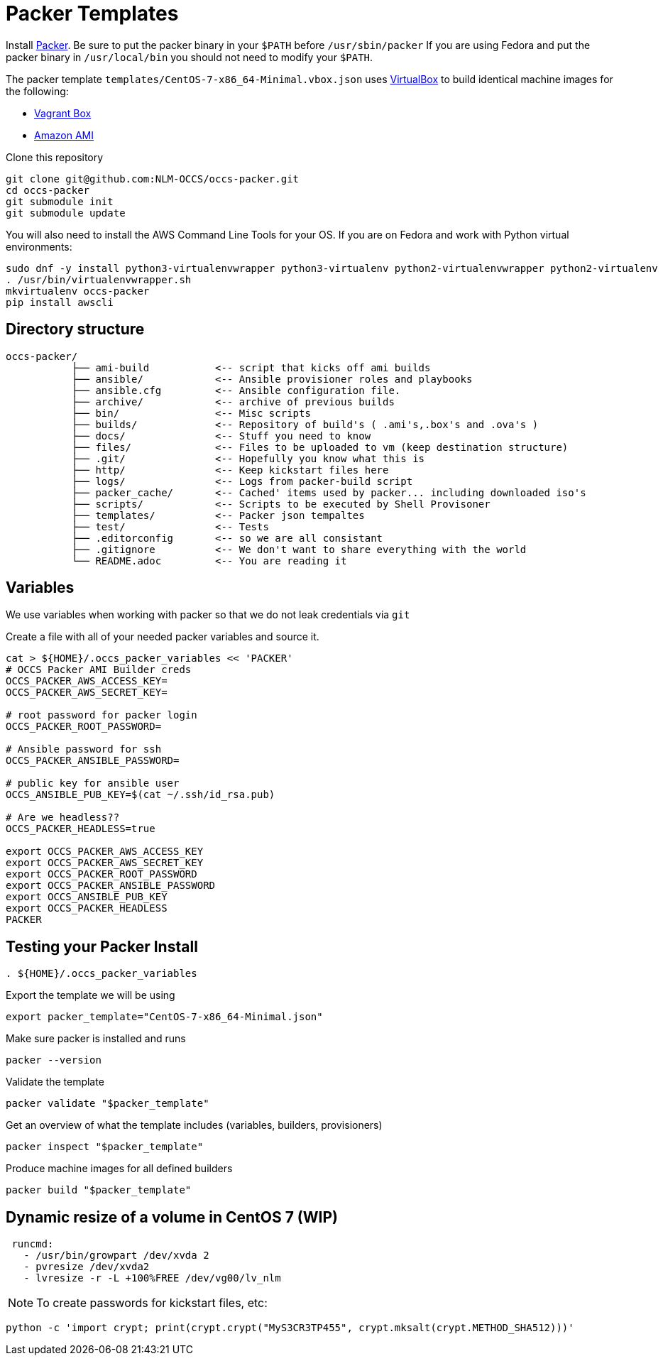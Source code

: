 = Packer Templates

Install https://packer.io/downloads.html[Packer]. Be sure to put the packer binary in your `$PATH` before `/usr/sbin/packer` If you are using Fedora and put the packer binary in `/usr/local/bin` you should not need to modify your `$PATH`.

The packer template `templates/CentOS-7-x86_64-Minimal.vbox.json` uses https://www.virtualbox.org[VirtualBox] to build identical machine images for the following:

* https://www.vagrantup.com/docs/boxes.html[Vagrant Box]
* http://docs.aws.amazon.com/AWSEC2/latest/UserGuide/AMIs.html[Amazon AMI]

Clone this repository

....
git clone git@github.com:NLM-OCCS/occs-packer.git
cd occs-packer
git submodule init
git submodule update
....

You will also need to install the AWS Command Line Tools for your OS. If you are on Fedora and work with Python virtual environments:

....
sudo dnf -y install python3-virtualenvwrapper python3-virtualenv python2-virtualenvwrapper python2-virtualenv
. /usr/bin/virtualenvwrapper.sh
mkvirtualenv occs-packer
pip install awscli
....

== Directory structure

....
occs-packer/
           ├── ami-build           <-- script that kicks off ami builds
           ├── ansible/            <-- Ansible provisioner roles and playbooks
           ├── ansible.cfg         <-- Ansible configuration file.
           ├── archive/            <-- archive of previous builds
           ├── bin/                <-- Misc scripts
           ├── builds/             <-- Repository of build's ( .ami's,.box's and .ova's )
           ├── docs/               <-- Stuff you need to know
           ├── files/              <-- Files to be uploaded to vm (keep destination structure)
           ├── .git/               <-- Hopefully you know what this is
           ├── http/               <-- Keep kickstart files here
           ├── logs/               <-- Logs from packer-build script
           ├── packer_cache/       <-- Cached' items used by packer... including downloaded iso's
           ├── scripts/            <-- Scripts to be executed by Shell Provisoner
           ├── templates/          <-- Packer json tempaltes
           ├── test/               <-- Tests
           ├── .editorconfig       <-- so we are all consistant
           ├── .gitignore          <-- We don't want to share everything with the world
           └── README.adoc         <-- You are reading it
....

== Variables

We use variables when working with packer so that we do not leak credentials via `git`

Create a file with all of your needed packer variables and source it.

[source,bash]
....
cat > ${HOME}/.occs_packer_variables << 'PACKER'
# OCCS Packer AMI Builder creds
OCCS_PACKER_AWS_ACCESS_KEY=
OCCS_PACKER_AWS_SECRET_KEY=

# root password for packer login
OCCS_PACKER_ROOT_PASSWORD=

# Ansible password for ssh
OCCS_PACKER_ANSIBLE_PASSWORD=

# public key for ansible user
OCCS_ANSIBLE_PUB_KEY=$(cat ~/.ssh/id_rsa.pub)

# Are we headless??
OCCS_PACKER_HEADLESS=true

export OCCS_PACKER_AWS_ACCESS_KEY
export OCCS_PACKER_AWS_SECRET_KEY
export OCCS_PACKER_ROOT_PASSWORD
export OCCS_PACKER_ANSIBLE_PASSWORD
export OCCS_ANSIBLE_PUB_KEY
export OCCS_PACKER_HEADLESS
PACKER
....

== Testing your Packer Install

[source,bash]
....
. ${HOME}/.occs_packer_variables
....

Export the template we will be using

[source,bash]
....
export packer_template="CentOS-7-x86_64-Minimal.json"
....

Make sure packer is installed and runs

[source,bash]
....
packer --version
....

Validate the template

[source,bash]
....
packer validate "$packer_template"
....

Get an overview of what the template includes (variables, builders, provisioners)

[source,bash]
....
packer inspect "$packer_template"
....

Produce machine images for all defined builders

[source,bash]
....
packer build "$packer_template"
....

== Dynamic resize of a volume in CentOS 7 (WIP)

....
 runcmd:
   - /usr/bin/growpart /dev/xvda 2
   - pvresize /dev/xvda2
   - lvresize -r -L +100%FREE /dev/vg00/lv_nlm
....

NOTE: To create passwords for kickstart files, etc:

[source,python]
....
python -c 'import crypt; print(crypt.crypt("MyS3CR3TP455", crypt.mksalt(crypt.METHOD_SHA512)))'
....
